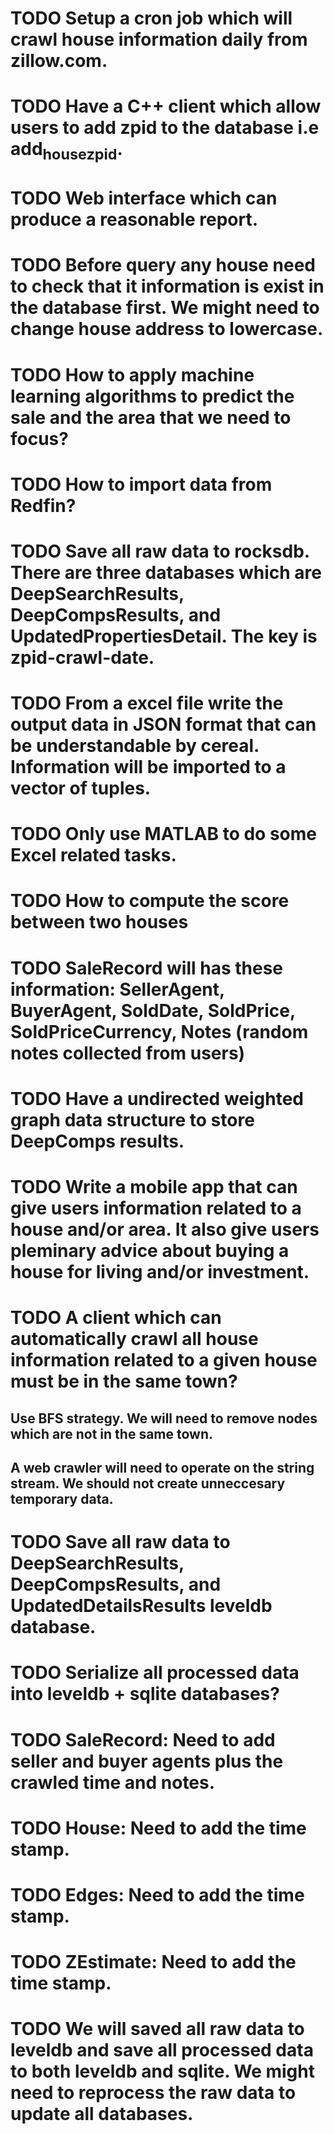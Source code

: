 * TODO Setup a cron job which will crawl house information daily from zillow.com.
* TODO Have a C++ client which allow users to add zpid to the database i.e add_house_zpid.
* TODO Web interface which can produce a reasonable report.
* TODO Before query any house need to check that it information is exist in the database first. We might need to change house address to lowercase.
* TODO How to apply machine learning algorithms to predict the sale and the area that we need to focus?
* TODO How to import data from Redfin?
* TODO Save all raw data to rocksdb. There are three databases which are DeepSearchResults, DeepCompsResults, and UpdatedPropertiesDetail. The key is zpid-crawl-date.
* TODO From a excel file write the output data in JSON format that can be understandable by cereal. Information will be imported to a vector of tuples.
* TODO Only use MATLAB to do some Excel related tasks.
* TODO How to compute the score between two houses
* TODO SaleRecord will has these information: SellerAgent, BuyerAgent, SoldDate, SoldPrice, SoldPriceCurrency, Notes (random notes collected from users)
* TODO Have a undirected weighted graph data structure to store DeepComps results.
* TODO Write a mobile app that can give users information related to a house and/or area. It also give users pleminary advice about buying a house for living and/or investment.
* TODO A client which can automatically crawl all house information related to a given house must be in the same town?
** Use BFS strategy. We will need to remove nodes which are not in the same town.
** A web crawler will need to operate on the string stream. We should not create unneccesary temporary data.
* TODO Save all raw data to DeepSearchResults, DeepCompsResults, and UpdatedDetailsResults leveldb database.
* TODO Serialize all processed data into leveldb + sqlite databases?
* TODO SaleRecord: Need to add seller and buyer agents plus the crawled time and notes.
* TODO House: Need to add the time stamp.
* TODO Edges: Need to add the time stamp.
* TODO ZEstimate: Need to add  the time stamp.
* TODO We will saved all raw data to leveldb and save all processed data to both leveldb and sqlite. We might need to reprocess the raw data to update all databases.
